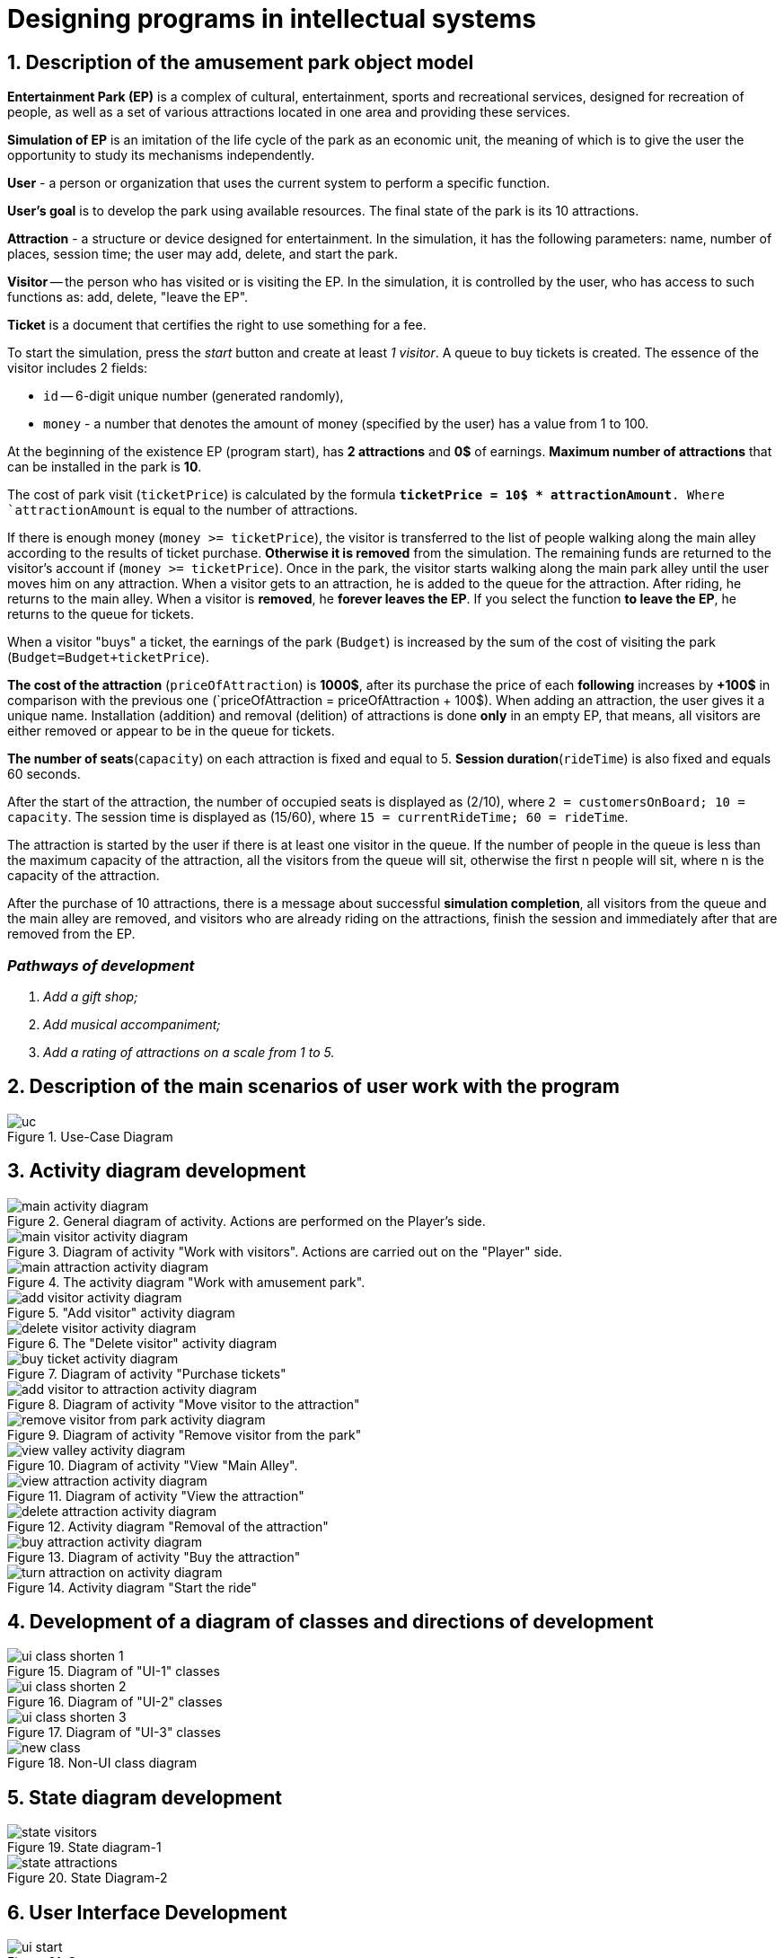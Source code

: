 :imagesdir: ./images-en/
= Designing programs in intellectual systems

== 1. Description of the amusement park object model

*Entertainment Park (EP)* is a complex of cultural, entertainment, sports and recreational services, designed for recreation of people, as well as a set of various attractions located in one area and providing these services.

*Simulation of EP* is an imitation of the life cycle of the park as an economic unit, the meaning of which is to give the user the opportunity to study its mechanisms independently.

*User* - a person or organization that uses the current system to perform a specific function.

*User's goal* is to develop the park using available resources. The final state of the park is its 10 attractions. 

*Attraction* - a structure or device designed for entertainment. In the simulation, it has the following parameters: name, number of places, session time; the user may add, delete, and start the park.

*Visitor* -- the person who has visited or is visiting the EP. In the simulation, it is controlled by the user, who has access to such functions as: add, delete, "leave the EP".

*Ticket* is a document that certifies the right to use something for a fee.

To start the simulation, press the _start_ button and create at least _1 visitor_. A queue to buy tickets is created.
The essence of the visitor includes 2 fields:

* `id` -- 6-digit unique number (generated randomly),
* `money` - a number that denotes the amount of money (specified by the user) has a value from 1 to 100.

At the beginning of the existence EP (program start), has *2 attractions* and *0$* of earnings. *Maximum number of attractions* that can be installed in the park is *10*.

The cost of park visit (`ticketPrice`) is calculated by the formula `*ticketPrice = 10$ * attractionAmount*. Where `attractionAmount` is equal to the number of attractions. 

If there is enough money (`money >= ticketPrice`), the visitor is transferred to the list of people walking along the main alley according to the results of ticket purchase. *Otherwise it is removed* from the simulation. The remaining funds are returned to the visitor's account if (`money >= ticketPrice`).
Once in the park, the visitor starts walking along the main park alley until the user moves him on any attraction. When a visitor gets to an attraction, he is added to the queue for the attraction. After riding, he returns to the main alley. When a visitor is *removed*, he *forever leaves the EP*. If you select the function *to leave the EP*, he returns to the queue for tickets.

When a visitor "buys" a ticket, the earnings of the park (`Budget`) is increased by the sum of the cost of visiting the park (`Budget=Budget+ticketPrice`).

*The cost of the attraction* (`priceOfAttraction`) is *1000$*, after its purchase the price of each *following* increases by *+100$* in comparison with the previous one (`priceOfAttraction = priceOfAttraction + 100$). When adding an attraction, the user gives it a unique name. Installation (addition) and removal (delition) of attractions is done *only* in an empty EP, that means, all visitors are either removed or appear to be in the queue for tickets.

*The number of seats*(`capacity`) on each attraction is fixed and equal to 5. *Session duration*(`rideTime`) is also fixed and equals 60 seconds.

After the start of the attraction, the number of occupied seats is displayed as (2/10), where `2 = customersOnBoard; 10 = capacity`. The session time is displayed as (15/60), where `15 = currentRideTime; 60 = rideTime`.

The attraction is started by the user if there is at least one visitor in the queue. If the number of people in the queue is less than the maximum capacity of the attraction, all the visitors from the queue will sit, otherwise the first n people will sit, where n is the capacity of the attraction.

After the purchase of 10 attractions, there is a message about successful *simulation completion*, all visitors from the queue and the main alley are removed, and visitors who are already riding on the attractions, finish the session and immediately after that are removed from the EP.

=== _Pathways of development_
. _Add a gift shop;_
. _Add musical accompaniment;_
. _Add a rating of attractions on a scale from 1 to 5._

== 2. Description of the main scenarios of user work with the program
.Use-Case Diagram
image::./uc.png[]

== 3. Activity diagram development
.General diagram of activity. Actions are performed on the Player's side.
image::./main-activity-diagram.png[]

.Diagram of activity "Work with visitors". Actions are carried out on the "Player" side.
image::./main-visitor-activity-diagram.png[]

.The activity diagram "Work with amusement park".
image::./main-attraction-activity-diagram.png[]

."Add visitor" activity diagram
image::./add-visitor-activity-diagram.png[]

.The "Delete visitor" activity diagram
image::./delete-visitor-activity-diagram.png[]

.Diagram of activity "Purchase tickets"
image::./buy-ticket-activity-diagram.png[]

.Diagram of activity "Move visitor to the attraction"
image::./add-visitor-to-attraction-activity-diagram.png[]

.Diagram of activity "Remove visitor from the park"
image::./remove-visitor-from-park-activity-diagram.png[]

.Diagram of activity "View "Main Alley".
image::./view-valley-activity-diagram.png[]

.Diagram of activity "View the attraction"
image::./view-attraction-activity-diagram.png[]

.Activity diagram "Removal of the attraction"
image::./delete-attraction-activity-diagram.png[]

.Diagram of activity "Buy the attraction"
image::./buy-attraction-activity-diagram.png[]

.Activity diagram "Start the ride"
image::./turn-attraction-on-activity-diagram.png[]

== 4. Development of a diagram of classes and directions of development
.Diagram of "UI-1" classes
image::./ui-class-shorten-1.png[]

.Diagram of "UI-2" classes
image::./ui-class-shorten-2.png[]

.Diagram of "UI-3" classes
image::./ui-class-shorten-3.png[]

.Non-UI class diagram
image::./new-class.png[]

== 5. State diagram development
.State diagram-1
image::./state-visitors.png[]

.State Diagram-2
image::./state-attractions.png[]

== 6. User Interface Development
.Start menu
image::./ui-start.png[]

.Selecting a subsection to edit
image::./ui-edit.png[]

.Working with visitors
image::./ui-visitors-start.png[]

.Working with attractions
image::./ui-attractions-start.png[]

.Viewing "Main Alley"
image::./ui-main-valley.png[]

.Viewing the attraction
image::./ui-attractions.png[]

== _done by_ 
==== _st. of gr. 821701_
=== _Zhirko Maria_